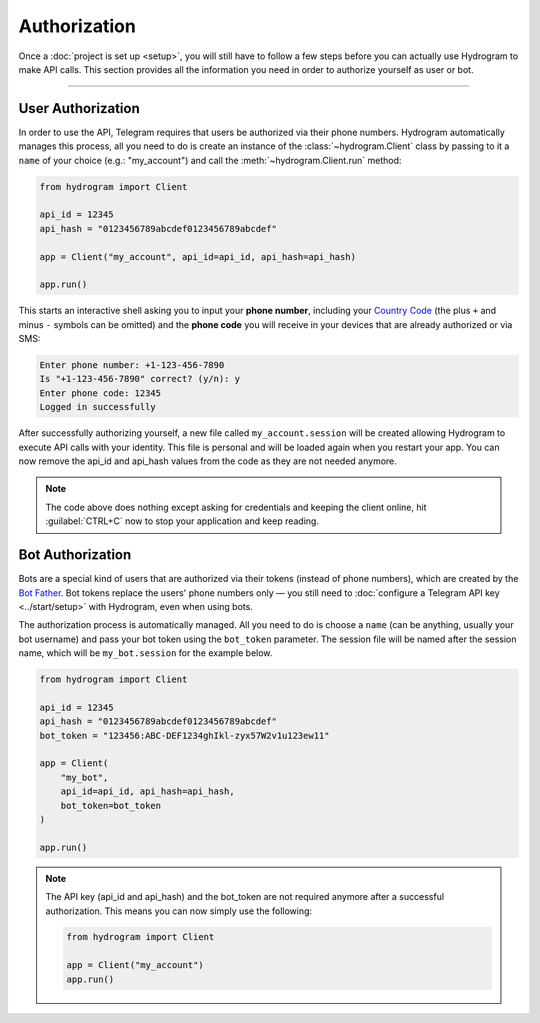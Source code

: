 Authorization
=============

Once a :doc:`project is set up <setup>`, you will still have to follow a few steps before you can actually use Hydrogram to make
API calls. This section provides all the information you need in order to authorize yourself as user or bot.

-----

User Authorization
------------------

In order to use the API, Telegram requires that users be authorized via their phone numbers.
Hydrogram automatically manages this process, all you need to do is create an instance of the
:class:`~hydrogram.Client` class by passing to it a ``name`` of your choice (e.g.: "my_account") and call
the :meth:`~hydrogram.Client.run` method:

.. code-block:: python

    from hydrogram import Client

    api_id = 12345
    api_hash = "0123456789abcdef0123456789abcdef"

    app = Client("my_account", api_id=api_id, api_hash=api_hash)

    app.run()

This starts an interactive shell asking you to input your **phone number**, including your `Country Code`_ (the plus
``+`` and minus ``-`` symbols can be omitted) and the **phone code** you will receive in your devices that are already
authorized or via SMS:

.. code-block:: text

    Enter phone number: +1-123-456-7890
    Is "+1-123-456-7890" correct? (y/n): y
    Enter phone code: 12345
    Logged in successfully

After successfully authorizing yourself, a new file called ``my_account.session`` will be created allowing Hydrogram to
execute API calls with your identity. This file is personal and will be loaded again when you restart your app.
You can now remove the api_id and api_hash values from the code as they are not needed anymore.

.. note::

    The code above does nothing except asking for credentials and keeping the client online, hit :guilabel:`CTRL+C` now
    to stop your application and keep reading.

Bot Authorization
-----------------

Bots are a special kind of users that are authorized via their tokens (instead of phone numbers), which are created by
the `Bot Father`_. Bot tokens replace the users' phone numbers only — you still need to
:doc:`configure a Telegram API key <../start/setup>` with Hydrogram, even when using bots.

The authorization process is automatically managed. All you need to do is choose a ``name`` (can be anything,
usually your bot username) and pass your bot token using the ``bot_token`` parameter. The session file will be named
after the session name, which will be ``my_bot.session`` for the example below.

.. code-block:: python

    from hydrogram import Client

    api_id = 12345
    api_hash = "0123456789abcdef0123456789abcdef"
    bot_token = "123456:ABC-DEF1234ghIkl-zyx57W2v1u123ew11"

    app = Client(
        "my_bot",
        api_id=api_id, api_hash=api_hash,
        bot_token=bot_token
    )

    app.run()

.. _Country Code: https://en.wikipedia.org/wiki/List_of_country_calling_codes
.. _Bot Father: https://t.me/botfather

.. note::

    The API key (api_id and api_hash) and the bot_token are not required anymore after a successful authorization.
    This means you can now simply use the following:

    .. code-block:: python

        from hydrogram import Client

        app = Client("my_account")
        app.run()
